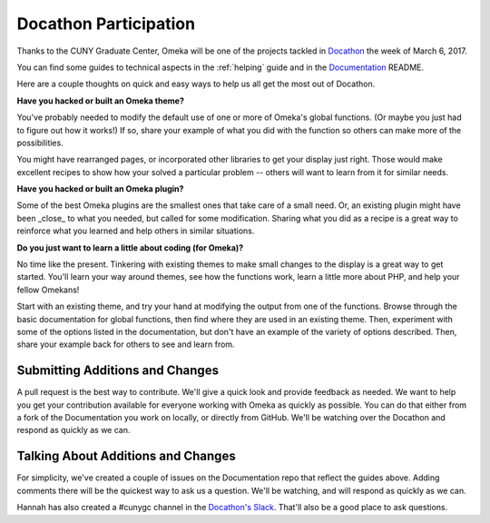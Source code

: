 .. docathon:

######################
Docathon Participation
######################

Thanks to the CUNY Graduate Center, Omeka will be one of the projects tackled in 
`Docathon <https://bids.github.io/docathon/pages/hosts/gc.html>`_ the week of March 6, 2017.

You can find some guides to technical aspects in the :ref:`helping` guide and in the 
`Documentation <https://github.com/omeka/Documentation>`_ README.

Here are a couple thoughts on quick and easy ways to help us all get the most out of Docathon.

**Have you hacked or built an Omeka theme?**

You've probably needed to modify the default use of one or more of Omeka's global
functions. (Or maybe you just had to figure out how it works!) If so, share your
example of what you did with the function so others can make more of the possibilities.

You might have rearranged pages, or incorporated other libraries to get your display just right.
Those would make excellent recipes to show how your solved a particular problem -- others will
want to learn from it for similar needs.

**Have you hacked or built an Omeka plugin?**

Some of the best Omeka plugins are the smallest ones that take care of a small need. Or,
an existing plugin might have been _close_ to what you needed, but called for some modification.
Sharing what you did as a recipe is a great way to reinforce what you learned and help others
in similar situations.

**Do you just want to learn a little about coding (for Omeka)?**

No time like the present. Tinkering with existing themes to make small changes to the display
is a great way to get started. You'll learn your way around themes, see how the functions work,
learn a little more about PHP, and help your fellow Omekans!

Start with an existing theme, and try your hand at modifying the output from one of the functions. 
Browse through the 
basic documentation for global functions, then find where they are used in an existing theme.
Then, experiment with some of the options listed in the documentation, but don't have an
example of the variety of options described. Then, share your example back for others to see
and learn from.

********************************
Submitting Additions and Changes
********************************

A pull request is the best way to contribute. We'll give a quick look and provide feedback as
needed. We want to help you get your contribution available for everyone working
with Omeka as quickly as possible. You can do that either from a fork of the Documentation you
work on locally, or directly from GitHub. We'll be watching over the Docathon and respond as
quickly as we can.

***********************************
Talking About Additions and Changes
***********************************

For simplicity, we've created a couple of issues on the Documentation repo that reflect the guides
above. Adding comments there will be the quickest way to ask us a question. We'll be watching, and will 
respond as quickly as we can.

Hannah has also created a #cunygc channel in the `Docathon's Slack <http://docathon.slack.com>`_. That'll 
also be a good place to ask questions.
